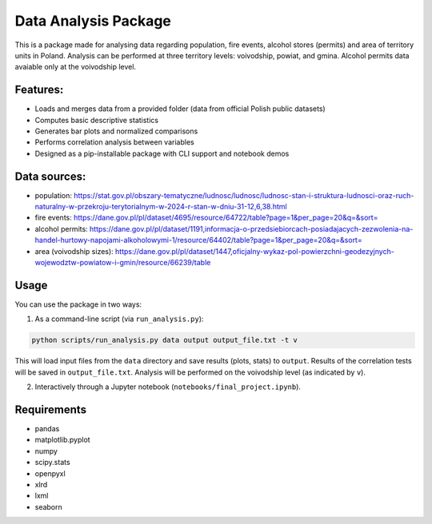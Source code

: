Data Analysis Package
================================

This is a package made for analysing data regarding population, fire events, alcohol stores (permits) and area of territory units in Poland. Analysis can be performed at three territory levels: voivodship, powiat, and gmina. Alcohol permits data avaiable only at the voivodship level.

Features:
---------

- Loads and merges data from a provided folder (data from official Polish public datasets)
- Computes basic descriptive statistics
- Generates bar plots and normalized comparisons
- Performs correlation analysis between variables
- Designed as a pip-installable package with CLI support and notebook demos

Data sources:
------------

- population: https://stat.gov.pl/obszary-tematyczne/ludnosc/ludnosc/ludnosc-stan-i-struktura-ludnosci-oraz-ruch-naturalny-w-przekroju-terytorialnym-w-2024-r-stan-w-dniu-31-12,6,38.html
- fire events: https://dane.gov.pl/pl/dataset/4695/resource/64722/table?page=1&per_page=20&q=&sort=
- alcohol permits: https://dane.gov.pl/pl/dataset/1191,informacja-o-przedsiebiorcach-posiadajacych-zezwolenia-na-handel-hurtowy-napojami-alkoholowymi-1/resource/64402/table?page=1&per_page=20&q=&sort=
- area (voivodship sizes): https://dane.gov.pl/pl/dataset/1447,oficjalny-wykaz-pol-powierzchni-geodezyjnych-wojewodztw-powiatow-i-gmin/resource/66239/table

Usage
-----

You can use the package in two ways:

1. As a command-line script (via ``run_analysis.py``):

.. code-block:: bash

   python scripts/run_analysis.py data output output_file.txt -t v

This will load input files from the ``data`` directory and save results (plots, stats) to ``output``. Results of the correlation tests 
will be saved in ``output_file.txt``. Analysis will be performed on the voivodship level (as indicated by ``v``).

2. Interactively through a Jupyter notebook (``notebooks/final_project.ipynb``).


Requirements
------------

- pandas
- matplotlib.pyplot
- numpy
- scipy.stats
- openpyxl
- xlrd
- lxml
- seaborn